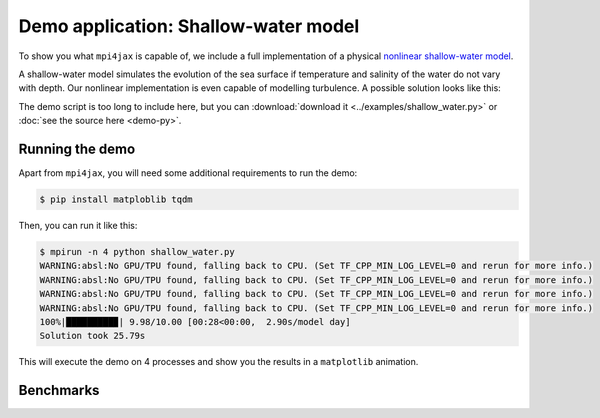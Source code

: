 Demo application: Shallow-water model
=====================================

To show you what ``mpi4jax`` is capable of, we include a full implementation of a physical `nonlinear shallow-water model <https://github.com/dionhaefner/shallow-water>`_.

A shallow-water model simulates the evolution of the sea surface if temperature and salinity of the water do not vary with depth. Our nonlinear implementation is even capable of modelling turbulence. A possible solution looks like this:

.. raw:: html

    <video width="80%" style="margin: 1em auto; display: block;" controls>
        <source src="_static/shallow_water/shallow-water.mp4" type="video/mp4">
        Your browser does not support the video tag.
    </video>


The demo script is too long to include here, but you can
:download:`download it <../examples/shallow_water.py>` or :doc:`see the source here <demo-py>`.


Running the demo
----------------

Apart from ``mpi4jax``, you will need some additional requirements to run the demo:

.. code:: bash

    $ pip install matploblib tqdm

Then, you can run it like this:

.. code:: bash

    $ mpirun -n 4 python shallow_water.py
    WARNING:absl:No GPU/TPU found, falling back to CPU. (Set TF_CPP_MIN_LOG_LEVEL=0 and rerun for more info.)
    WARNING:absl:No GPU/TPU found, falling back to CPU. (Set TF_CPP_MIN_LOG_LEVEL=0 and rerun for more info.)
    WARNING:absl:No GPU/TPU found, falling back to CPU. (Set TF_CPP_MIN_LOG_LEVEL=0 and rerun for more info.)
    WARNING:absl:No GPU/TPU found, falling back to CPU. (Set TF_CPP_MIN_LOG_LEVEL=0 and rerun for more info.)
    100%|█████████▉| 9.98/10.00 [00:28<00:00,  2.90s/model day]
    Solution took 25.79s

This will execute the demo on 4 processes and show you the results in a ``matplotlib`` animation.


Benchmarks
----------
